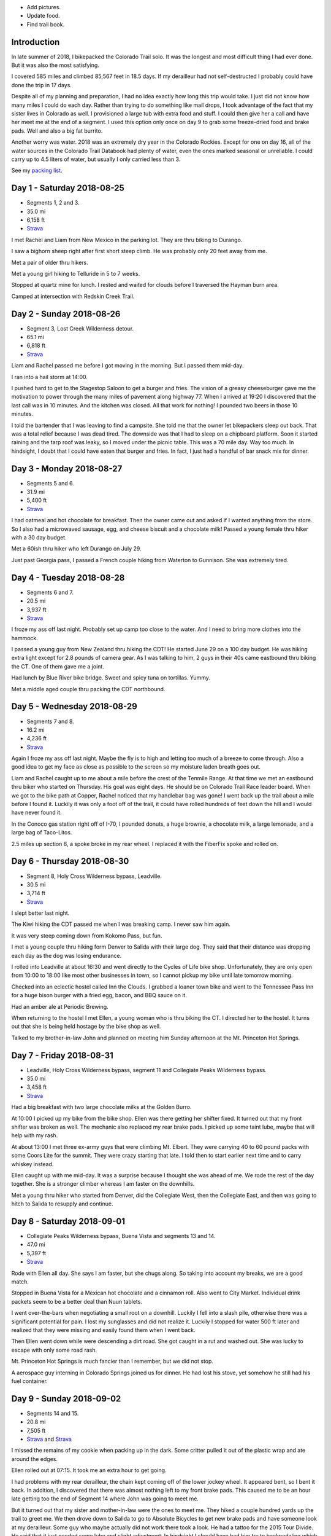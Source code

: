 .. title: 2018 Bikepack of the CT
.. slug: 2018-bikepack-of-the-ct
.. date: 2019-11-30 16:54:40-07:00
.. tags:
.. category:
.. link:
.. description:
.. type: text

- Add pictures.
- Update food.
- Find trail book.

Introduction
============

In late summer of 2018, I bikepacked the Colorado Trail solo.  It was
the longest and most difficult thing I had ever done.  But it was also
the most satisfying.

I covered 585 miles and climbed 85,567 feet in 18.5 days.  If my
derailleur had not self-destructed I probably could have done the trip
in 17 days.

Despite all of my planning and preparation, I had no idea exactly how
long this trip would take.  I just did not know how many miles I could
do each day.  Rather than trying to do something like mail drops, I
took advantage of the fact that my sister lives in Colorado as well.
I provisioned a large tub with extra food and stuff.  I could then
give her a call and have her meet me at the end of a segment.  I used
this option only once on day 9 to grab some freeze-dried food and
brake pads.  Well and also a big fat burrito.

Another worry was water.  2018 was an extremely dry year in the
Colorado Rockies.  Except for one on day 16, all of the water sources
in the Colorado Trail Databook had plenty of water, even the ones
marked seasonal or unreliable.  I could carry up to 4.5 liters of
water, but usually I only carried less than 3.

See my `packing list <../2018-bikepack-packing-list>`__.

Day 1 - Saturday 2018-08-25
===========================

- Segments 1, 2 and 3.
- 35.0 mi
- 6,158 ft
- `Strava <https://www.strava.com/activities/1942090854>`__

I met Rachel and Liam from New Mexico in the parking lot.  They are
thru biking to Durango.

I saw a bighorn sheep right after first short steep climb.  He was
probably only 20 feet away from me.

Met a pair of older thru hikers.

Met a young girl hiking to Telluride in 5 to 7 weeks.

Stopped at quartz mine for lunch.  I rested and waited for clouds
before I traversed the Hayman burn area.

Camped at intersection with Redskin Creek Trail.

Day 2 - Sunday 2018-08-26
=========================

- Segment 3, Lost Creek Wilderness detour.
- 65.1 mi
- 6,818 ft
- `Strava <https://www.strava.com/activities/1942090785>`__

Liam and Rachel passed me before I got moving in the morning.  But I
passed them mid-day.

I ran into a hail storm at 14:00.

I pushed hard to get to the Stagestop Saloon to get a burger and
fries.  The vision of a greasy cheeseburger gave me the motivation to
power through the many miles of pavement along highway 77.  When I
arrived at 19:20 I discovered that the last call was in 10 minutes.
And the kitchen was closed.  All that work for nothing!  I pounded two
beers in those 10 minutes.

I told the bartender that I was leaving to find a campsite.  She told
me that the owner let bikepackers sleep out back.  That was a total
relief because I was dead tired.  The downside was that I had to sleep
on a chipboard platform.  Soon it started raining and the tarp roof
was leaky, so I moved under the picnic table.  This was a 70 mile day.
Way too much.  In hindsight, I doubt that I could have eaten that
burger and fries.  In fact, I just had a handful of bar snack mix for
dinner.

Day 3 - Monday 2018-08-27
=========================

- Segments 5 and 6.
- 31.9 mi
- 5,400 ft
- `Strava <https://www.strava.com/activities/1942090853>`__

I had oatmeal and hot chocolate for breakfast.  Then the owner came
out and asked if I wanted anything from the store.  So I also had a
microwaved sausage, egg, and cheese biscuit and a chocolate milk!
Passed a young female thru hiker with a 30 day budget.

Met a 60ish thru hiker who left Durango on July 29.

Just past Georgia pass, I passed a French couple hiking from Waterton
to Gunnison.  She was extremely tired.

Day 4 - Tuesday 2018-08-28
==========================

- Segments 6 and 7.
- 20.5 mi
- 3,937 ft
- `Strava <https://www.strava.com/activities/1942090803>`__

I froze my ass off last night. Probably set up camp too close to the
water.  And I need to bring more clothes into the hammock.

I passed a young guy from New Zealand thru hiking the CDT!  He started
June 29 on a 100 day budget.  He was hiking extra light except for 2.8
pounds of camera gear.  As I was talking to him, 2 guys in their 40s
came eastbound thru biking the CT.  One of them gave me a joint.

Had lunch by Blue River bike bridge. Sweet and spicy tuna on
tortillas.  Yummy.

Met a middle aged couple thru packing the CDT northbound.

Day 5 - Wednesday 2018-08-29
============================

- Segments 7 and 8.
- 16.2 mi
- 4,236 ft
- `Strava <https://www.strava.com/activities/1942090837>`__

Again I froze my ass off last night.  Maybe the fly is to high and
letting too much of a breeze to come through.  Also a good idea to get
my face as close as possible to the screen so my moisture laden breath
goes out.

Liam and Rachel caught up to me about a mile before the crest of the
Tenmile Range.  At that time we met an eastbound thru biker who
started on Thursday.  His goal was eight days.  He should be on
Colorado Trail Race leader board.  When we got to the bike path at
Copper, Rachel noticed that my handlebar bag was gone!  I went back up
the trail about a mile before I found it.  Luckily it was only a foot
off of the trail, it could have rolled hundreds of feet down the hill
and I would have never found it.

In the Conoco gas station right off of I-70, I pounded donuts, a huge
brownie, a chocolate milk, a large lemonade, and a large bag of
Taco-Litos.

2.5 miles up section 8, a spoke broke in my rear wheel.  I replaced it
with the FiberFix spoke and rolled on.

Day 6 - Thursday 2018-08-30
===========================

- Segment 8, Holy Cross Wilderness bypass, Leadville.
- 30.5 mi
- 3,714 ft
- `Strava <https://www.strava.com/activities/1942090809>`__

I slept better last night.

The Kiwi hiking the CDT passed me when I was breaking camp.  I never
saw him again.

It was very steep coming down from Kokomo Pass, but fun.

I met a young couple thru hiking form Denver to Salida with their
large dog.  They said that their distance was dropping each day as the
dog was losing endurance.

I rolled into Leadville at about 16:30 and went directly to the Cycles
of Life bike shop.  Unfortunately, they are only open from 10:00 to
18:00 like most other businesses in town, so I cannot pickup my bike
until late tomorrow morning.

Checked into an eclectic hostel called Inn the Clouds.  I grabbed a
loaner town bike and went to the Tennessee Pass Inn for a huge bison
burger with a fried egg, bacon, and BBQ sauce on it.

Had an amber ale at Periodic Brewing.

When returning to the hostel I met Ellen, a young woman who is thru
biking the CT.  I directed her to the hostel.  It turns out that she
is being held hostage by the bike shop as well.

Talked to my brother-in-law John and planned on meeting him Sunday
afternoon at the Mt. Princeton Hot Springs.

Day 7 - Friday 2018-08-31
=========================

- Leadville, Holy Cross Wilderness bypass, segment 11 and Collegiate Peaks Wilderness bypass.
- 35.0 mi
- 3,458 ft
- `Strava <https://www.strava.com/activities/1942090830>`__

Had a big breakfast with two large chocolate milks at the Golden
Burro.

At 10:00 I picked up my bike from the bike shop.  Ellen was there
getting her shifter fixed.  It turned out that my front shifter was
broken as well.  The mechanic also replaced my rear brake pads.  I
picked up some taint lube, maybe that will help with my rash.

At about 13:00 I met three ex-army guys that were climbing
Mt. Elbert. They were carrying 40 to 60 pound packs with some Coors
Lite for the summit.  They were crazy starting that late.  I told then
to start earlier next time and to carry whiskey instead.

Ellen caught up with me mid-day.  It was a surprise because I thought
she was ahead of me.  We rode the rest of the day together.  She is a
stronger climber whereas I am faster on the downhills.

Met a young thru hiker who started from Denver, did the Collegiate
West, then the Collegiate East, and then was going to hitch to Salida
to resupply and continue.

Day 8 - Saturday 2018-09-01
===========================

- Collegiate Peaks Wilderness bypass, Buena Vista and segments 13 and 14.
- 47.0 mi
- 5,397 ft
- `Strava <https://www.strava.com/activities/1942090884>`__

Rode with Ellen all day. She says I am faster, but she chugs along.
So taking into account my breaks, we are a good match.

Stopped in Buena Vista for a Mexican hot chocolate and a cinnamon
roll.  Also went to City Market.  Individual drink packets seem to be
a better deal than Nuun tablets.

I went over-the-bars when negotiating a small root on a downhill.
Luckily I fell into a slash pile, otherwise there was a significant
potential for pain.  I lost my sunglasses and did not realize it.
Luckily I stopped for water 500 ft later and realized that they were
missing and easily found them when I went back.

Then Ellen went down while were descending a dirt road.  She got
caught in a rut and washed out. She was lucky to escape with only some
road rash.

Mt. Princeton Hot Springs is much fancier than I remember, but we did
not stop.

A aerospace guy interning in Colorado Springs joined us for dinner.
He had lost his stove, yet somehow he still had his fuel container.

Day 9 - Sunday 2018-09-02
=========================

- Segments 14 and 15.
- 20.8 mi
- 7,505 ft
- `Strava <https://www.strava.com/activities/1942090880>`__ and
  `Strava <https://www.strava.com/activities/1948321942>`__

I missed the remains of my cookie when packing up in the dark.  Some
critter pulled it out of the plastic wrap and ate around the edges.

Ellen rolled out at 07:15.  It took me an extra hour to get going.

I had problems with my rear derailleur, the chain kept coming off of
the lower jockey wheel.  It appeared bent, so I bent it back.  In
addition, I discovered that there was almost nothing left to my front
brake pads.  This caused me to be an hour late getting too the end of
Segment 14 where John was going to meet me.

But it turned out that my sister and mother-in-law were the ones to
meet me.  They hiked a couple hundred yards up the trail to greet me.
We then drove down to Salida to go to Absolute Bicycles to get new
brake pads and have someone look at my derailleur.  Some guy who maybe
actually did not work there took a look.  He had a tattoo for the 2015
Tour Divide.  He said that it just needed some lube and slight
adjustment.  In hindsight I should have had him try to backpedaling
which seemed to cause problems.  He did not charge me for labor, just
for the pads.

In the shop I met two guys that were biking the divide southbound.  I
do not remember how much time they had allocated.  They were on an
extreme financial budget.  They had a problem with a derailleur
hanger.  They had a spare that they were told was correct, but
unfortunately they had not verified it.

Got a burrito at Mo Burrito.  Ate 3/4s and saved the rest for dinner.

We returned to the trail head after a detour along Hwy 285 because my
sister took a wrong turn.  Replaced the front brake pads at which time
I found that one of the old pads was down to bare metal.  Then I
stocked up on food and went on my way.  But I forgot to grab a 8mm hex
wrench from my supply box.

I wanted to get over the hump on Segment 15 today, but I gave up 2
miles from the top at 18:00.  I did not think that I could get over
and down to a lower elevation before dark.  Unfortunately the whole
part of this valley is moist and swampy.  It is impossible to get far
from the water.

Day 10 - Monday 2018-09-03
==========================

- Segment 15 and Salida.
- 31.9 mi
- 1,257 ft
- `Strava <https://www.strava.com/activities/1942090856>`__

In the middle of the night it started raining on and off.  Around
04:00 it settled down to a steady rain.  Since the sky was clear when
I went to bed, I had laid out my jersey and chamois out to air out.
Now they are soaked.

It turned out that I had camped much closer to the top than I thought;
it was less than 2 miles. It was barely misting as I started to climb,
but it turned to snow near the top.

About a mile past the shelter, I met a guy that was doing a day ride
and we rode together awhile.  But then I started having problems
backpedaling, and then shifting in the rear became very difficult.  We
stopped and to a look.  Again I noticed that the cage was bent.  But
then the other guy noticed that there was a crack in the cage near the
bottom.  So I put a zip tie on it to reinforce it.  That is when the
bottom part of one side of the cage just broke off.  I picked a low
gear that seemed to work and finished Segment 15 and then headed down
to Salida.  Luckily it was downhill all the way.  I could pedal almost
all the way until I got to Poncha Springs, at which point my chain
locked up, right next to the Tesla charging station.  From there I had
to coast all the way down to Absolute Bicycles.

Scot? replaced my rear derailleur and did not charge me for labor.  He
also adjusted my front derailleur.  There was a woman in the shop
whose voice sounder familiar, so I asked if her name was Andrea (from
JRA).  She said yes and I told her that I was sorry that I did not
have any maple flavored jelly beans.

I then went to Moonlight Pizza for a calzone and a beer.  By now it
was to late to start back up to the trail, especially because I had no
idea where to camp along the road.  So I checked into the Great
Western hotel and went next door to Soulcraft Brewing for a beer.
There I talked to a couple that had been biking in the region for the
long weekend.

Day 11 - Tuesday 2018-09-04
===========================

- Salida and segment 16.
- 34.8 mi
- 5,561 ft
- `Strava <https://www.strava.com/activities/1942090885>`__

Staying at the hotel made it easy to dry out all of my stuff.  But
then I remembered that I should really pick up a pad to put under me
in the hammock to reduce heat loss. That is when I again discovered
that nothing opens before 10:00 in these mountain towns.

Sitting on the path next to the Arkansas River waiting for the shop to
open, a guy walking his dog walked up and asked if I was touring.  I
immediately recognized his voice and I asked if his name was Matt and
he said yes.  That made 2/3s of the JRA team.  I told him that I was
sorry that I did not have any maple flavored jelly beans.  I told my
derailleur story and we talked about riding the CT Marshall Pass.

I bought a Therm-a-Rest Z Lite Sleeping Pad at Salida Mountain Sports.
It is a full length pad, so I immediately pulled out my knife and cut
off a third of it and handed it back to the saleslady.  She asked what
she should do with it.  I said "make it a dog bed".  I had no need for
the extra bulk.  I ended up carrying the pad strapped to the top of my
handlebar bag.

I drank a quart of chocolate milk at the Poncha Springs market.

I passed a guy riding the CDT.  He rode from Oregon to Tennessee
earlier this summer.  8000 miles touring this year.  Rode with him for
4 miles.

At Tank 7 Creek, there were two ladies camping (one who tend your to
be Bridget from Quebec).  One (Bridget) is thru hiking southbound and
the other is doing Silverton to Breckenridge northbound.  Had a
difficult time finding a suitable location for my hammock.  It started
raining right as I finished setting up the hammock.  I had to go to
bed with only a tablespoon of peanut butter for dinner.  I have a
cookie, but once I was in the hammock, it was inaccessible.

Day 12 - Wednesday 2018-09-05
=============================

- Segments 16 and 17.
- 24.5 mi
- 4,222 ft
- `Strava <https://www.strava.com/activities/1942090887>`__

It lightly rained early in the morning before I got up.  Luckily I got
a break and it stopped as I was packing up.  But then 15 minutes
before I was done, it started again so i had to finish in a rush.  I
did get a chance to eat some oatmeal and hot chocolate and my cookie!
Just as I was pulling away, I realized that I should put on my helmet
cover. So off with the over gloves, off with the fleece gloves, dig in
the pack for the cover, put it on, put the gloves on, put the over
gloves on. What a PITA!

In the first 5 minutes, it started to hail.

I saw a northbound thru hiker near the end of the segment, but I was
off of the trail lubing my taint and did not have much
conversation.  This was about when the rain stopped.

I wanted to visit the `Soldierstone
<http://hiddencolorado.kunc.org/soldierstone/>`__ monument, but I
passed by without seeing it.

I met a northbound thru hiker as he wad stopping to put on his rain
jacket.  I am sure that it came off 30 minutes later.

It keeps alternating between intense sun and cold blowing wind.  Hard
to choose the right clothes.

Stopped to have lunch.  When I was done, I decided to pee just off the
trail because I was not expecting anyone to come along.  Just as I was
finishing, a young girl northbound thru from Texas caught me in the
act!  One of the first things that she mentioned was that there were
see couple of hikers close behind her.  Of course there were not.  It
must have been a safety statement.  She was going to stop halfway
through the trip because of ankle pain.  Her budget was 6 weeks.

In the early afternoon it started raining again.  At about 15:30 I
caught up with Bridget.  At this point I was considering stopping and
setting up camp because of the rain.  Bridget had paused under a tree
because of the rain, but she started again a few minutes after I
arrived.  If she could do it, then so could I.  So after a 15 minute
break, I started back up again.  At this point the rain had slacked
off.

I cannot say much about the scenery from Sargents Mesa.  Usually all I
could see was clouds above me, clouds at my elevation, or clouds below
me.

The trail was extremely rocky, so progress was slow. There was some
nice flowy singletrack at the end though.

Because of the late hour, I set up camp near the beginning of Segment
18.  Unfortunately right across the valley from the highway.  At least
the traffic is infrequent.

Day 13 - Thursday 2018-09-06
============================

- Segment 18, La Garita Wilderness bypass.
- 50.0 mi
- 3,476 ft
- `Strava <https://www.strava.com/activities/1942090960>`__

I saw very few people today.

The first half of the detour was pretty desolate.  When I had lunch it
was very sunny and I was able to lay out my stuff in the grass to dry.
Once I got to Upper Dome Reservoir, a 25 to 30 mph headwind kicked up.
I could not complain because it kept the storms away.  But 5 miles
from the top off Los Pinos pass, I was caught in the rain.  I kept
seeing what i thought might be moose tracks in the muddy road, but I
was not absolutely positive.  Then I came upon a moose in a beaver
pond right by the road!  It most have been 30 feet away!

Again, the elevation profile in the map book did not seem to match
reality.  I rode down Los Pinos Pass in the rain, not very fun.  I was
going to camp once I got to the Cebolla Creek turn, but it was all
private property, so I was forced to keep riding.  I went through a
couple of very cool canyons at this point.  I ended up camping in a
USFS day use area right by the creek.  I prefer to not be so close to
water because of the humidity and the cold, but I was beat and could
look no further.  It was a 50 mile day.

Day 14 - Friday 2018-09-07
==========================

- La Garita Wilderness bypass, segment 22.
- 21.6 mi
- 4,671 ft
- `Strava <https://www.strava.com/activities/1948364797>`__

After Slumgullion Pass, I could see Baldy Cinco on the left.

This bypass was longer than I expected.  All the roads were dirt and
there was no hike-a-bike, but it was a long distance.

The beginning of Segment 21 had an extreme amount of hike-a-bike
mainly because of the rockiness of the trail.  I arrived at the yurt
in the late afternoon and I had had enough.  I talked to a thru hiker
who said that he recognized me from a few days before, but I did not
recognize him.  He had decided to not stay at the yurt and to push on
for a couple of miles.  I am glad that I stayed there because there
was poor camping beyond it.

There were 7 other people staying at the yurt.  A group of 4 from
Colorado Springs, a group of 2 from the same and a thru hiker guy from
Nevada.  The yurt only holds 8 so I was lucky to have a spot.

Day 15 - Saturday 2018-09-08
============================

- Segments 22 and 23.
- 18.8 mi
- 4,327 ft
- `Strava <https://www.strava.com/activities/1942090916>`__

The beginning of the day was slow because of the elevation and
rockiness of the trail.  There was an extreme climb 3 miles after the
yurt.

This section of the trail was extremely beautiful.

I saw 3 marmots together before Coney Benchmark.

I had lunch in a beautiful valley 2 miles after the start of Segment
23 with a marmot and a pika.  The first half of the valley was smooth
singletrack, the second half was hike-a-bike.

Talked to a hiker that had already setup his camp.  He was heading to
Silverton.

My target was to finish Segment 23 today so I could get below treeline
but it was slow going.  I ended up making a bivy out of my hammock for
the night.  I cut open my garbage bag and used it as a ground cloth.

When setting up camp, I realized that I had left my headlamp hanging
from the bunk bed rail at the yurt.

Day 16 - Sunday 2018-09-09
==========================

- Segment 23, Weminuche Wilderness bypass, and segment 25.
- 25.1 mi
- 3,799 ft
- `Strava <https://www.strava.com/activities/1942090945>`__

It started raining at about 04:30 today.  My bivy setup worked well
and I did not get wet, although there was water on one corner of the
garbage bag ground cloth.

While I was packing up I saw clouds a few hundred feet below me.

It was cold and I was short on water so I skipped breakfast.

The pond at mile 13.5 of segment 23 was supposed to be a reliable
water source, but it was just two mud flats.  This turned out to be
the only water failure on the entire trip.

Again there was a lot of hike-a-bike today.  Elevation was the biggest
reason.  I saw a lot of marmots.

I did not see anyone today on the trail except for a young woman day
hiker near the end of Segment 23 when I was getting water.

A quarter mile after getting water I went heads over heels over the
side of the trail down a scree slope.  Luckily I only fell about 8
feet.

The dirt road down from Stony Pass was very steep.

Lunch in Silverton at Avalanche Brewing Company was a Hawaiian pizza,
2 beers, and cinnamon pizza dough dessert.  I had a Butterfinger ice
cream bar at the grocery store.

The climb up Molas Pass was long, but the grade was constant and the
weather perfect.  I met an older couple at the pass who are hiking
from Waterton to Durango.  They camped next to me about 1 mile into
Segment 25.

The start of Segment 25 is totally different than Segments 22 and 23.
Smooth singletrack, dirt instead of rocks, lower elevation, and trees!

Day 17 - Monday 2018-09-10
==========================

- Segments 25 and 26.
- 20.9 mi
- 4,242 ft
- `Strava <https://www.strava.com/activities/1942090973>`__

I met a young girl with an umbrella as a substitute for one trekking
pole.  She was hiking from Durango to Breckenridge or further if
the weather holds.

Endured pellet snow and rain 1 mile before first the pass.

Met older guy returning from an out and back.  Doing the CT in pieces
and he wants to finish before he is 70.  Had 1.5 years left.  His wife
no longer drives him to trail heads.

Meet 3 hunters 1/2 mile before the pass south of Rolling Mountain.
They barely grunted a greeting.  They probably thought I was scaring
away all of the game.

It was cold and windy at the pass, so I did not stop for long.

Passed 2 young guys with a dog thru hiking to Durango.  Started Aug 1.
Doing in memory of their grandfather who hiked the trail in his 60s
but who is now dead.

At mile 14.2 in segment 25, you cross a tributary of the Cascade
Creek.  I walked a couple of hundred feet upstream to a waterfall
where I had lunch.  It was so beautiful that it was hard to leave.
But I would not want to drink the water (even if was filtered) because
it had stained all of the rocks orange.  At a creek later on the rocks
had been stained all white.

About 3/4 of a mile into Segment 26 I was traversing a steep slope in
my lowest gear.  This is when my front wheel usually begins to wander.
Well, this time it wandered over the edge and took me with it.  I
tumbled about 20 feet down the steep slope (maybe 45 degrees?)  until
I was brought up short by a tree.  Scrapes on my elbows and knees, but
nothing serious.  It was so steep that it took me awhile to git back
onto the trail.  Probably bent my new derailleur a bit, I will take a
look at it in the morning.  The trail was not extremely narrow at that
point, I was just tired.

Day 18 - Tuesday 2018-09-11
===========================

- Segments 26, 27 and 28.
- 33.1 mi
- 5,591 ft
- `Strava <https://www.strava.com/activities/1942091020>`__

A elk bugled for about 15 minutes staring at about 04:00.  He did it a
couple more times later in the morning.

A mile after starting, I startled a doe.  But she let me approach to
within 30 feet and then started eating grass.  Very peaceful.

Segment 26 had plenty of singletrack with some hike-a-bike caused by
elevation.

I passed the unrecognized guy again.  He thinks that he will finish on
Thursday.

Passed a middle aged blonde woman from Colorado Springs who is thru
hiking.  She started at the end of July, and she thinks she will
finish on Thursday.

Just as I was pulling out after lunch, the blonde woman caught up with
me.  She said that a bear ate all of her food at Bear Creek in the
first segment.  She had tied her bear bag just out of her reach, but
apparently not out of the bear's reach.

I saw a number of hunters camps, but no accompanying hunters.

Segment 27 was mostly nice singletrack with some rocky hike-a-bike
mixed in.

I was planning on camping near the end of Segment 27, but I could not
find any good spots.  So I pressed on into Segment 28 and finally
found one at 19:45.  I had to setup in the dark.

Day 19 - Wednesday 2018-09-12
=============================

- Segment 28.
- 22.2 mi
- 1,798 ft
- `Strava <https://www.strava.com/activities/1942090997>`__

Because it was the last day, I started late at 10:00.

I startled a large bird that ran along the trail a few feet and then
tried to hide in the brush along the trail.  My best guess is that it
was a turkey hen.

Right before the last 4 mile climb, I talked to an older and younger
pair of hikers who where doing the last few segments.  They told me
that there was a southbound thru biker who was 15 minutes ahead of me.
That did not really make sense and I pushed on.

When I got to the top of the climb, there was a bikepacker that had
just arrived and was taking a break.  This was, and it turns out that
that I had been just behind him for days.  He had even traveled with
the New Mexico couple for a few days.  He had started out backpacking,
but his feet hurt so much that he changed to bikepacking at
Breckenridge.  He had heard stories from multiple people about me.

We then rode into Durango together.  Then we came across a young woman
who was hiking the first few segments from Durango.  I asked her about
the carbon fiber bear container that she was carrying.  She said that
she worked with bears and that the Ursack did not work; the bears
would still destroy your food.  I did not ask if that meant that the
bear actually got something to eat or if it just crushed everything.
I insisted that we stop at Gudy's Rest and sit on the bench for awhile
and contemplated what I had just done.  A half mile before the end of
the trail we passed a young woman who had started from Denver.  I
forget when she started.  We went to Carver Brewing in Durango and
each of us got a free beer for our success.

Bikepacking Summit
==================

The `2018 Bikepacking Summit
<https://bikepacking.com/event/2018-bikepacking-summit/>`__ was held
from Friday 2018-09-14 to Sunday 2018-09-16 in Gunnison Colorado.
Every day there was a group ride (even an extra one on Thursday) with
like-minded souls and even Jefe who placed second in the `2018
Colorado Trail Race
<https://bikepacking.com/event/2018-colorado-trail-race/>`__.
